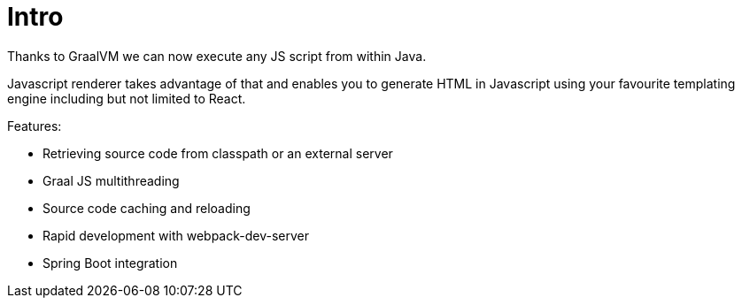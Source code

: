 = Intro
:description: Graal Templating documentation
:sectanchors:
:page-pagination:

Thanks to GraalVM we can now execute any JS script from within Java.

Javascript renderer takes advantage of that and enables you to generate HTML in Javascript using your favourite templating engine including but not limited to React.

Features:

* Retrieving source code from classpath or an external server
* Graal JS multithreading
* Source code caching and reloading
* Rapid development with webpack-dev-server
* Spring Boot integration

